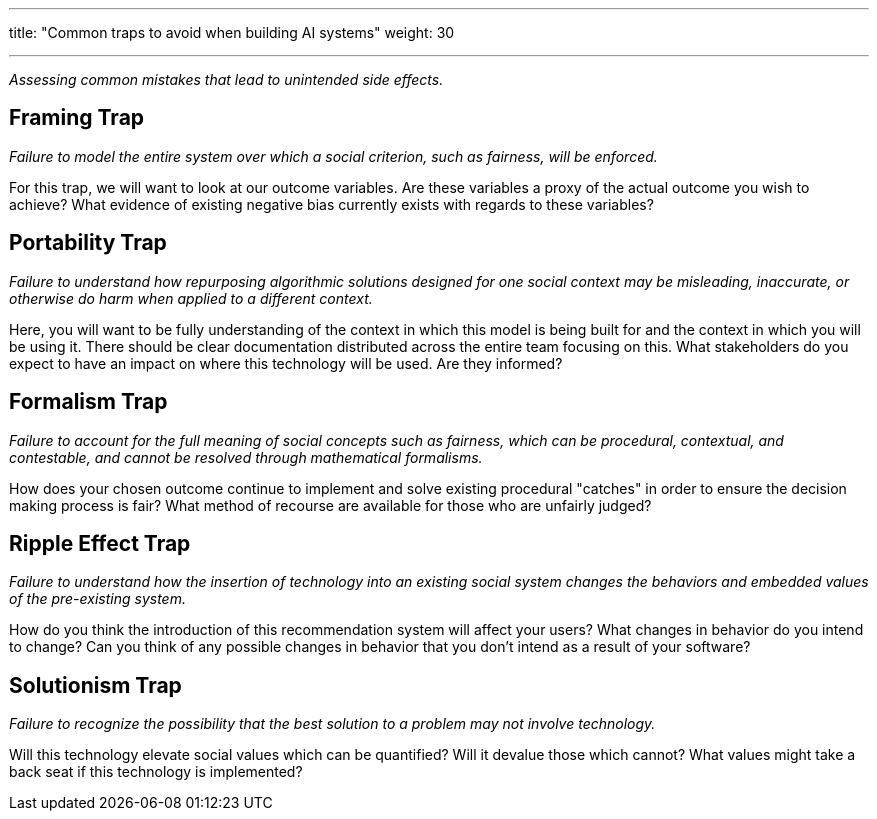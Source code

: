 ---
title: "Common traps to avoid when building AI systems"
weight: 30

---
_Assessing common mistakes that lead to unintended side effects._


== Framing Trap

_Failure to model the entire system over which a social criterion, such as fairness, will be enforced._

For this trap, we will want to look at our outcome variables.
Are these variables a proxy of the actual outcome you wish to achieve?
What evidence of existing negative bias currently exists with regards to these variables?


== Portability Trap

_Failure to understand how repurposing algorithmic solutions designed for one social context may be misleading, inaccurate, or otherwise do harm when applied to a different context._

Here, you will want to be fully understanding of the context in which this model is being built for and the context in which you will be using it.
There should be clear documentation distributed across the entire team focusing on this.
What stakeholders do you expect to have an impact on where this technology will be used.
Are they informed?


== Formalism Trap

_Failure to account for the full meaning of social concepts such as fairness, which can be procedural, contextual, and contestable, and cannot be resolved through mathematical formalisms._

How does your chosen outcome continue to implement and solve existing procedural "catches" in order to ensure the decision making process is fair?
What method of recourse are available for those who are unfairly judged?


== Ripple Effect Trap

_Failure to understand how the insertion of technology into an existing social system changes the behaviors and embedded values of the pre-existing system._

How do you think the introduction of this recommendation system will affect your users?
What changes in behavior do you intend to change?
Can you think of any possible changes in behavior that you don't intend as a result of your software?


== Solutionism Trap

_Failure to recognize the possibility that the best solution to a problem may not involve technology._

Will this technology elevate social values which can be quantified?
Will it devalue those which cannot?
What values might take a back seat if this technology is implemented?
